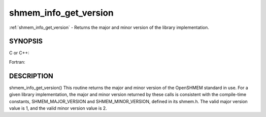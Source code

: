.. _shmem_info_get_version:


shmem_info_get_version
======================

.. include_body

:ref:`shmem_info_get_version` - Returns the major and minor version of the
library implementation.


SYNOPSIS
--------

C or C++:

.. code-block:: c++
   :linenos:

   #include <mpp/shmem.h>
   void shmem_info_get_version(int *major, int *minor);

Fortran:

.. code-block:: fortran
   :linenos:

   include 'mpp/shmem.fh'
   SHMEM_INFO_GET_VERSION(MAJOR, MINOR)
   INTEGER MAJOR, MINOR


DESCRIPTION
-----------

shmem_info_get_version() This routine returns the major and minor
version of the OpenSHMEM standard in use. For a given library
implementation, the major and minor version returned by these calls is
consistent with the compile-time constants, SHMEM_MAJOR_VERSION and
SHMEM_MINOR_VERSION, defined in its shmem.h. The valid major version
value is 1, and the valid minor version value is 2.


.. seealso:: 
   *intro_shmem*\ (3), *shmem_my_pe*\ (3), *shmem_init*\ (3)
